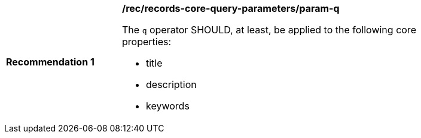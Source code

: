 [[rec_records-core-query-parameters_param-q]]
[width="90%",cols="2,6a"]
|===
^|*Recommendation {counter:rec-id}* |*/rec/records-core-query-parameters/param-q*

The `q` operator SHOULD, at least, be applied to the following core properties:

* title
* description
* keywords
|===
